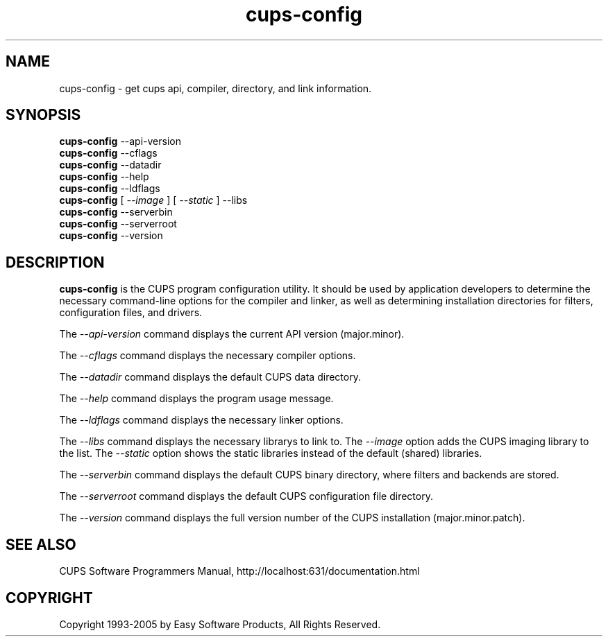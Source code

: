 .\"
.\" "$Id: cups-config.man 4485 2005-01-03 19:30:00Z mike $"
.\"
.\"   cups-config man page for the Common UNIX Printing System (CUPS).
.\"
.\"   Copyright 1997-2005 by Easy Software Products.
.\"
.\"   These coded instructions, statements, and computer programs are the
.\"   property of Easy Software Products and are protected by Federal
.\"   copyright law.  Distribution and use rights are outlined in the file
.\"   "LICENSE.txt" which should have been included with this file.  If this
.\"   file is missing or damaged please contact Easy Software Products
.\"   at:
.\"
.\"       Attn: CUPS Licensing Information
.\"       Easy Software Products
.\"       44141 Airport View Drive, Suite 204
.\"       Hollywood, Maryland 20636 USA
.\"
.\"       Voice: (301) 373-9600
.\"       EMail: cups-info@cups.org
.\"         WWW: http://www.cups.org
.\"
.TH cups-config 1 "Common UNIX Printing System" "27 May 2004" "Easy Software Products"
.SH NAME
cups-config \- get cups api, compiler, directory, and link information.
.SH SYNOPSIS
.B cups-config
--api-version
.br
.B cups-config
--cflags
.br
.B cups-config
--datadir
.br
.B cups-config
--help
.br
.B cups-config
--ldflags
.br
.B cups-config
[
.I --image
] [
.I --static
] --libs
.br
.B cups-config
--serverbin
.br
.B cups-config
--serverroot
.br
.B cups-config
--version
.br
.SH DESCRIPTION
\fBcups-config\fR is the CUPS program configuration utility. It should be
used by application developers to determine the necessary command-line
options for the compiler and linker, as well as determining installation
directories for filters, configuration files, and drivers.
.LP
The \fI--api-version\fR command displays the current API version (major.minor).
.LP
The \fI--cflags\fR command displays the necessary compiler options.
.LP
The \fI--datadir\fR command displays the default CUPS data directory.
.LP
The \fI--help\fR command displays the program usage message.
.LP
The \fI--ldflags\fR command displays the necessary linker options.
.LP
The \fI--libs\fR command displays the necessary librarys to link to.
The \fI--image\fR option adds the CUPS imaging library to the list.
The \fI--static\fR option shows the static libraries instead of the
default (shared) libraries.
.LP
The \fI--serverbin\fR command displays the default CUPS binary directory,
where filters and backends are stored.
.LP
The \fI--serverroot\fR command displays the default CUPS configuration
file directory.
.LP
The \fI--version\fR command displays the full version number of the
CUPS installation (major.minor.patch).
.SH SEE ALSO
CUPS Software Programmers Manual,
http://localhost:631/documentation.html
.SH COPYRIGHT
Copyright 1993-2005 by Easy Software Products, All Rights Reserved.
.\"
.\" End of "$Id: cups-config.man 4485 2005-01-03 19:30:00Z mike $".
.\"
